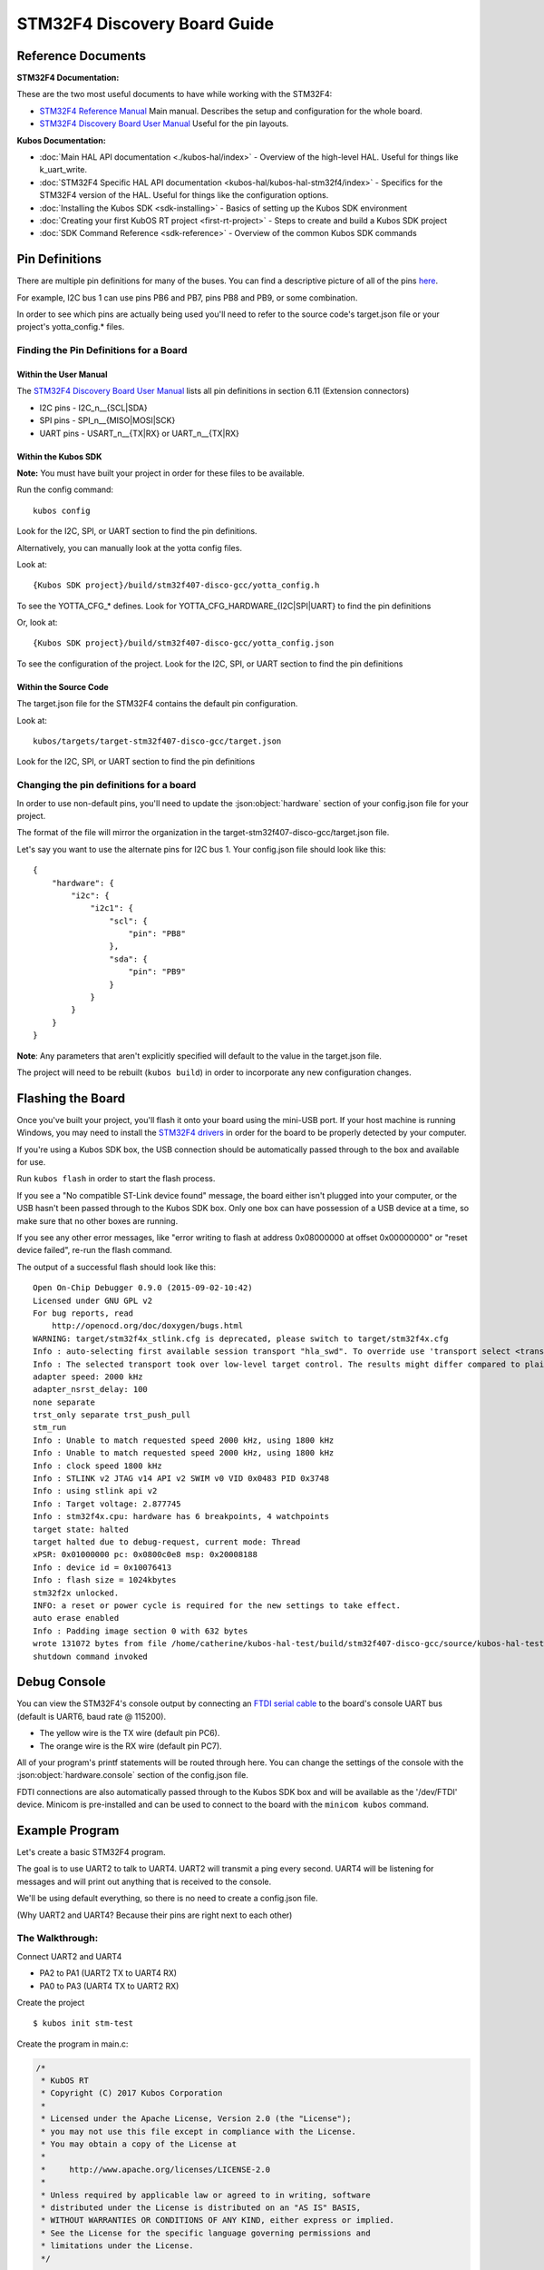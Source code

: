 STM32F4 Discovery Board Guide
=============================

Reference Documents
-------------------

**STM32F4 Documentation:** 

These are the two most useful documents to have while working with the STM32F4:

-  `STM32F4 Reference
   Manual <http://www.st.com/content/ccc/resource/technical/document/reference_manual/3d/6d/5a/66/b4/99/40/d4/DM00031020.pdf/files/DM00031020.pdf/jcr:content/translations/en.DM00031020.pdf>`__
   Main manual. Describes the setup and configuration for the whole
   board.

-  `STM32F4 Discovery Board User
   Manual <http://www.st.com/content/ccc/resource/technical/document/user_manual/70/fe/4a/3f/e7/e1/4f/7d/DM00039084.pdf/files/DM00039084.pdf/jcr:content/translations/en.DM00039084.pdf>`__
   Useful for the pin layouts.

**Kubos Documentation:**

-  :doc:`Main HAL API documentation <./kubos-hal/index>` - Overview of
   the high-level HAL. Useful for things like k\_uart\_write.
-  :doc:`STM32F4 Specific HAL API documentation <kubos-hal/kubos-hal-stm32f4/index>` -
   Specifics for the STM32F4 version of the HAL. Useful for things like
   the configuration options.
-  :doc:`Installing the Kubos SDK <sdk-installing>` - Basics of
   setting up the Kubos SDK environment
-  :doc:`Creating your first KubOS RT project <first-rt-project>` - Steps to
   create and build a Kubos SDK project
-  :doc:`SDK Command Reference <sdk-reference>` - Overview of the
   common Kubos SDK commands

Pin Definitions
---------------

There are multiple pin definitions for many of the buses. You can find a
descriptive picture of all of the pins
`here <https://chippedwood.files.wordpress.com/2015/07/stm32f4-discovery-with-spi-pinout-wiring.png>`__.

For example, I2C bus 1 can use pins PB6 and PB7, pins PB8 and PB9, or
some combination.

In order to see which pins are actually being used you'll need to refer
to the source code's target.json file or your project's yotta\_config.\*
files.

Finding the Pin Definitions for a Board
~~~~~~~~~~~~~~~~~~~~~~~~~~~~~~~~~~~~~~~

Within the User Manual
^^^^^^^^^^^^^^^^^^^^^^

The `STM32F4 Discovery Board User
Manual <http://www.st.com/content/ccc/resource/technical/document/user_manual/70/fe/4a/3f/e7/e1/4f/7d/DM00039084.pdf/files/DM00039084.pdf/jcr:content/translations/en.DM00039084.pdf>`__
lists all pin definitions in section 6.11 (Extension connectors)

-  I2C pins - I2C\_n\_\_{SCL\|SDA}
-  SPI pins - SPI\_n\_\_{MISO\|MOSI\|SCK}
-  UART pins - USART\_n\_\_{TX\|RX} or UART\_n\_\_{TX\|RX}

Within the Kubos SDK
^^^^^^^^^^^^^^^^^^^^

**Note:** You must have built your project in order for these files to
be available.

Run the config command:

::

    kubos config

Look for the I2C, SPI, or UART section to find the pin definitions.

Alternatively, you can manually look at the yotta config files.

Look at:

::

    {Kubos SDK project}/build/stm32f407-disco-gcc/yotta_config.h

To see the YOTTA\_CFG\_\* defines. Look for
YOTTA\_CFG\_HARDWARE\_{I2C\|SPI\|UART} to find the pin definitions

Or, look at:

::

    {Kubos SDK project}/build/stm32f407-disco-gcc/yotta_config.json

To see the configuration of the project.
Look for the I2C, SPI, or UART section to find the pin definitions

Within the Source Code
^^^^^^^^^^^^^^^^^^^^^^

The target.json file for the STM32F4 contains the default pin
configuration.

Look at:

::

    kubos/targets/target-stm32f407-disco-gcc/target.json

Look for the I2C, SPI, or UART section to find the pin definitions

Changing the pin definitions for a board
~~~~~~~~~~~~~~~~~~~~~~~~~~~~~~~~~~~~~~~~

In order to use non-default pins, you'll need to update the :json:object:`hardware`
section of your config.json file for your project.

The format of the file will mirror the organization in the
target-stm32f407-disco-gcc/target.json file.

Let's say you want to use the alternate pins for I2C bus 1. Your
config.json file should look like this:

::

    {
        "hardware": {
            "i2c": {
                "i2c1": {
                    "scl": {
                        "pin": "PB8"
                    },
                    "sda": {
                        "pin": "PB9"
                    }
                }
            }
        }
    }

**Note**: Any parameters that aren't explicitly specified will default
to the value in the target.json file.

The project will need to be rebuilt (``kubos build``) in order to
incorporate any new configuration changes.

Flashing the Board
------------------

Once you've built your project, you'll flash it onto your board using
the mini-USB port. If your host machine is running Windows, you may need
to install the `STM32F4
drivers <http://www.st.com/content/st_com/en/products/embedded-software/development-tool-software/stsw-link009.html>`__
in order for the board to be properly detected by your computer.

If you're using a Kubos SDK box, the USB connection should be
automatically passed through to the box and available for use.

Run ``kubos flash`` in order to start the flash process.

If you see a "No compatible ST-Link device found" message, the board
either isn't plugged into your computer, or the USB hasn't been passed
through to the Kubos SDK box. Only one box can have possession of a USB
device at a time, so make sure that no other boxes are running.

If you see any other error messages, like "error writing to flash at
address 0x08000000 at offset 0x00000000" or "reset device failed",
re-run the flash command.

The output of a successful flash should look like this:

::

    Open On-Chip Debugger 0.9.0 (2015-09-02-10:42)
    Licensed under GNU GPL v2
    For bug reports, read
        http://openocd.org/doc/doxygen/bugs.html
    WARNING: target/stm32f4x_stlink.cfg is deprecated, please switch to target/stm32f4x.cfg
    Info : auto-selecting first available session transport "hla_swd". To override use 'transport select <transport>'.
    Info : The selected transport took over low-level target control. The results might differ compared to plain JTAG/SWD
    adapter speed: 2000 kHz
    adapter_nsrst_delay: 100
    none separate
    trst_only separate trst_push_pull
    stm_run
    Info : Unable to match requested speed 2000 kHz, using 1800 kHz
    Info : Unable to match requested speed 2000 kHz, using 1800 kHz
    Info : clock speed 1800 kHz
    Info : STLINK v2 JTAG v14 API v2 SWIM v0 VID 0x0483 PID 0x3748
    Info : using stlink api v2
    Info : Target voltage: 2.877745
    Info : stm32f4x.cpu: hardware has 6 breakpoints, 4 watchpoints
    target state: halted
    target halted due to debug-request, current mode: Thread 
    xPSR: 0x01000000 pc: 0x0800c0e8 msp: 0x20008188
    Info : device id = 0x10076413
    Info : flash size = 1024kbytes
    stm32f2x unlocked.
    INFO: a reset or power cycle is required for the new settings to take effect.
    auto erase enabled
    Info : Padding image section 0 with 632 bytes
    wrote 131072 bytes from file /home/catherine/kubos-hal-test/build/stm32f407-disco-gcc/source/kubos-hal-test in 9.705738s (13.188 KiB/s)
    shutdown command invoked

Debug Console
-------------

You can view the STM32F4's console output by connecting an `FTDI serial
cable <https://cdn-shop.adafruit.com/1200x900/70-03.jpg>`__ to the
board's console UART bus (default is UART6, baud rate @ 115200).

-  The yellow wire is the TX wire (default pin PC6).
-  The orange wire is the RX wire (default pin PC7).

All of your program's printf statements will be routed through here. You
can change the settings of the console with the :json:object:`hardware.console` section
of the config.json file.

FDTI connections are also automatically passed through to the Kubos SDK
box and will be available as the '/dev/FTDI' device. Minicom is
pre-installed and can be used to connect to the board with the
``minicom kubos`` command.

Example Program
---------------

Let's create a basic STM32F4 program.

The goal is to use UART2 to talk to UART4. UART2 will transmit a ping
every second. UART4 will be listening for messages and will print out
anything that is received to the console.

We'll be using default everything, so there is no need to create a
config.json file.

(Why UART2 and UART4? Because their pins are right next to each other)

The Walkthrough:
~~~~~~~~~~~~~~~~

Connect UART2 and UART4

-  PA2 to PA1 (UART2 TX to UART4 RX)
-  PA0 to PA3 (UART4 TX to UART2 RX)

Create the project

::

    $ kubos init stm-test

Create the program in main.c:

.. code:: c

    /*
     * KubOS RT
     * Copyright (C) 2017 Kubos Corporation
     *
     * Licensed under the Apache License, Version 2.0 (the "License");
     * you may not use this file except in compliance with the License.
     * You may obtain a copy of the License at
     *
     *     http://www.apache.org/licenses/LICENSE-2.0
     *
     * Unless required by applicable law or agreed to in writing, software
     * distributed under the License is distributed on an "AS IS" BASIS,
     * WITHOUT WARRANTIES OR CONDITIONS OF ANY KIND, either express or implied.
     * See the License for the specific language governing permissions and
     * limitations under the License.
     */

    #include "kubos-hal/uart.h"

    /*
     * Transmitter task.  Should send a ping message via uart every 2 seconds.
     */
    void task_transmitter(void *p) {

        KUARTConf config;
        char * ping = "ping";
        int len = strlen(ping);

          /*
           * Load the uart configuration defaults:
           *   Baud = 9600
           *   Word length = 8
           *   Stop bits = 1
           *   Parity = none
           *   RX queue len = 128
           *   TX queue len = 128
           */
        config = k_uart_conf_defaults();

        //Initialize the uart bus
        k_uart_init(K_UART2, &config);

        while (1) {

            //Write the ping string out of the uart bus
            k_uart_write(K_UART2, ping, len);

                //Delay 1 second
            vTaskDelay(1000 / portTICK_RATE_MS);
        }
    }

    /*
     * Receiver task.  Will print out any received data.
     */
    void task_receiver(void *p) {

        KUARTConf config;
        char buffer[10] = {0};
        int bytesRead = 0;

        //Load the uart configuration defaults
        config = k_uart_conf_defaults();

        //Initialize the uart bus
        k_uart_init(K_UART4, &config);

        while (1) {

                //Read in any received bytes
            bytesRead = k_uart_read(K_UART4, buffer, sizeof buffer);

            if(bytesRead > 0)
            {
                printf("Received: %s\r\n", buffer);
            }

                //Give a small delay before trying to receive again
            vTaskDelay(100);
        }
    }

    //Main function.  The program will start here.
    int main(void)
    {
         //Initialize the debug console (by default, UART6 @ 115200)
        k_uart_console_init();

         //Create the transmitter and receiver tasks
        xTaskCreate(task_transmitter, "TRANSMITTER", configMINIMAL_STACK_SIZE, NULL, 2, NULL);
        xTaskCreate(task_receiver, "RECEIVER", configMINIMAL_STACK_SIZE, NULL, 2, NULL);

        //Start the task scheduler
        vTaskStartScheduler();

        while (1);

        return 0;
    }

Set the target

::

    $ kubos target stm32f407-disco-gcc

Build the program

::

    $ kubos build

Flash the program

::

    $ kubos flash

Connect to the debug console (UART6). Should see a "Received: ping"
message every second.
